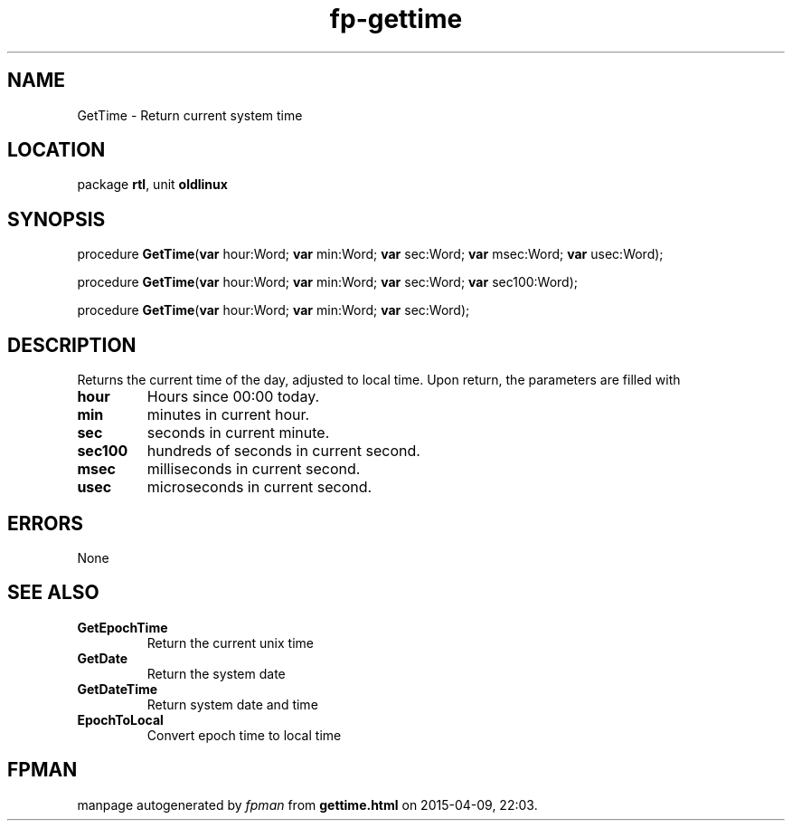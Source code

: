 .\" file autogenerated by fpman
.TH "fp-gettime" 3 "2014-03-14" "fpman" "Free Pascal Programmer's Manual"
.SH NAME
GetTime - Return current system time
.SH LOCATION
package \fBrtl\fR, unit \fBoldlinux\fR
.SH SYNOPSIS
procedure \fBGetTime\fR(\fBvar\fR hour:Word; \fBvar\fR min:Word; \fBvar\fR sec:Word; \fBvar\fR msec:Word; \fBvar\fR usec:Word);

procedure \fBGetTime\fR(\fBvar\fR hour:Word; \fBvar\fR min:Word; \fBvar\fR sec:Word; \fBvar\fR sec100:Word);

procedure \fBGetTime\fR(\fBvar\fR hour:Word; \fBvar\fR min:Word; \fBvar\fR sec:Word);
.SH DESCRIPTION
Returns the current time of the day, adjusted to local time. Upon return, the parameters are filled with

.TP
.B hour
Hours since 00:00 today.
.TP
.B min
minutes in current hour.
.TP
.B sec
seconds in current minute.
.TP
.B sec100
hundreds of seconds in current second.
.TP
.B msec
milliseconds in current second.
.TP
.B usec
microseconds in current second.

.SH ERRORS
None


.SH SEE ALSO
.TP
.B GetEpochTime
Return the current unix time
.TP
.B GetDate
Return the system date
.TP
.B GetDateTime
Return system date and time
.TP
.B EpochToLocal
Convert epoch time to local time

.SH FPMAN
manpage autogenerated by \fIfpman\fR from \fBgettime.html\fR on 2015-04-09, 22:03.

